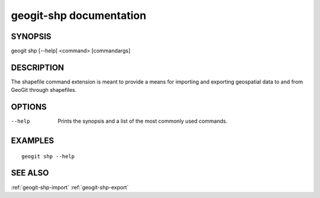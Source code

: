 .. _geogit-shp:

geogit-shp documentation
#########################

SYNOPSIS
********
geogit shp [--help] <command> [commandargs]


DESCRIPTION
***********

The shapefile command extension is meant to provide a means for importing and exporting geospatial data to and from GeoGit through shapefiles.


OPTIONS
*******

--help         Prints the synopsis and a list of the most commonly used commands.


EXAMPLES
********
::

   geogit shp --help


SEE ALSO
********

:ref:`geogit-shp-import`
:ref:`geogit-shp-export`



